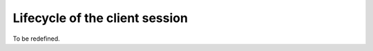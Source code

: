 =================================
Lifecycle of the client session
=================================


To be redefined.
